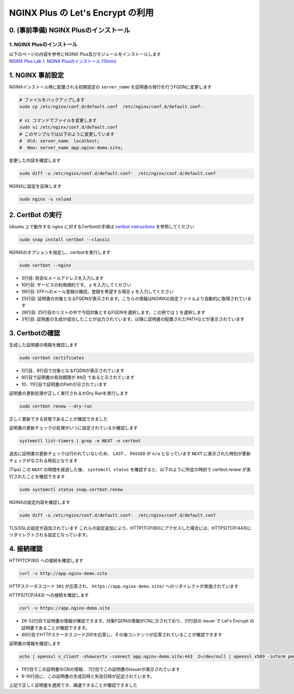 NGINX Plus の Let's Encrypt の利用
####

0. (事前準備) NGINX Plusのインストール
====

1. NGINX Plusのインストール
----

| 以下のページの内容を参考にNGINX Plus及びモジュールをインストールします
| `NGINX Plus Lab 1. NGINX Plusのインストール (15min) <https://f5j-nginx-plus-lab1.readthedocs.io/en/latest/class1/module2/module2.html#nginx-plus-15min>`__


1. NGINX 事前設定
====

NGINXインストール時に配置される初期設定の ``server_name`` を証明書の発行を行うFQDNに変更します

.. code-block:: cmdin

  # ファイルをバックアップします
  sudo cp /etc/nginx/conf.d/default.conf  /etc/nginx/conf.d/default.conf-

  # vi コマンドでファイルを変更します
  sudo vi /etc/nginx/conf.d/default.conf
  # このサンプルでは以下のように変更しています
  #  Old: server_name  localhost;
  #  New: server_name app.nginx-demo.site;

変更した内容を確認します

.. code-block:: cmdin

  sudo diff -u /etc/nginx/conf.d/default.conf-  /etc/nginx/conf.d/default.conf

.. code-block:: bash
  :caption: 実行結果サンプル
  :linenos:

  --- /etc/nginx/conf.d/default.conf-     2023-04-10 07:21:20.825364455 +0000
  +++ /etc/nginx/conf.d/default.conf      2023-04-10 07:21:37.768941777 +0000
  @@ -1,6 +1,7 @@
   server {
       listen       80 default_server;
  -    server_name  localhost;
  +    #server_name  localhost;
  +    server_name app.nginx-demo.site;
  
       #access_log  /var/log/nginx/host.access.log  main;

NGINXに設定を反映します

.. code-block:: cmdin

  sudo nginx -s reload

2. CertBot の実行
====

Ubuntu 上で動作する nginx に対するCertbotの手順は `certbot instructions <https://certbot.eff.org/instructions?ws=nginx&os=ubuntufocal&tab=standard>`__ を参照してください

.. code-block:: cmdin

  sudo snap install certbot --classic

.. code-block:: bash
  :caption: 実行結果サンプル
  :linenos:

  certbot 2.5.0 from Certbot Project (certbot-eff✓) installed

NGINXのオプションを指定し、certbotを実行します

.. code-block:: cmdin

  sudo certbot --nginx

.. code-block:: bash
  :caption: 実行結果サンプル
  :linenos:
  :emphasize-lines: 3,10,19,25,28,31

  Saving debug log to /var/log/letsencrypt/letsencrypt.log
  Enter email address (used for urgent renewal and security notices)
   (Enter 'c' to cancel): xxx@xx.com << 有効なメールアドレスを入力
  
  - - - - - - - - - - - - - - - - - - - - - - - - - - - - - - - - - - - - - - - -
  Please read the Terms of Service at
  https://letsencrypt.org/documents/LE-SA-v1.3-September-21-2022.pdf. You must
  agree in order to register with the ACME server. Do you agree?
  - - - - - - - - - - - - - - - - - - - - - - - - - - - - - - - - - - - - - - - -
  (Y)es/(N)o: y << yを入力 
  
  - - - - - - - - - - - - - - - - - - - - - - - - - - - - - - - - - - - - - - - -
  Would you be willing, once your first certificate is successfully issued, to
  share your email address with the Electronic Frontier Foundation, a founding
  partner of the Let's Encrypt project and the non-profit organization that
  develops Certbot? We'd like to send you email about our work encrypting the web,
  EFF news, campaigns, and ways to support digital freedom.
  - - - - - - - - - - - - - - - - - - - - - - - - - - - - - - - - - - - - - - - -
  (Y)es/(N)o: y << yを入力 
  Account registered.
  
  Which names would you like to activate HTTPS for?
  We recommend selecting either all domains, or all domains in a VirtualHost/server block.
  - - - - - - - - - - - - - - - - - - - - - - - - - - - - - - - - - - - - - - - -
  1: app.nginx-demo.site
  - - - - - - - - - - - - - - - - - - - - - - - - - - - - - - - - - - - - - - - -
  Select the appropriate numbers separated by commas and/or spaces, or leave input
  blank to select all options shown (Enter 'c' to cancel): 1 << 出力結果から適切な番号を選択
  Requesting a certificate for app.nginx-demo.site
  
  Successfully received certificate.
  Certificate is saved at: /etc/letsencrypt/live/app.nginx-demo.site/fullchain.pem
  Key is saved at:         /etc/letsencrypt/live/app.nginx-demo.site/privkey.pem
  This certificate expires on 2023-07-09.
  These files will be updated when the certificate renews.
  Certbot has set up a scheduled task to automatically renew this certificate in the background.
  
  Deploying certificate
  Successfully deployed certificate for app.nginx-demo.site to /etc/nginx/conf.d/default.conf
  Congratulations! You have successfully enabled HTTPS on https://app.nginx-demo.site
  
  - - - - - - - - - - - - - - - - - - - - - - - - - - - - - - - - - - - - - - - -
  If you like Certbot, please consider supporting our work by:
   * Donating to ISRG / Let's Encrypt:   https://letsencrypt.org/donate
   * Donating to EFF:                    https://eff.org/donate-le
  - - - - - - - - - - - - - - - - - - - - - - - - - - - - - - - - - - - - - - - -

- 3行目: 有効なメールアドレスを入力します
- 10行目: サービスの利用規約です。 ``y`` を入力してください
- 19行目: EFFへのメール登録の確認。登録を希望する場合 ``y`` を入力してください
- 25行目: 証明書の対象となるFQDNが表示されます。こちらの情報はNGINXの設定ファイルより自動的に取得されています
- 28行目: 25行目のリストの中で今回対象とするFQDNを選択します。この例では ``1`` を選択します
- 31行目: 証明書の生成が成功したことが出力されています。以降に証明書の配置されたPATHなどが表示されています


3. Certbotの確認
====

生成した証明書の情報を確認します

.. code-block:: cmdin

  sudo certbot certificates

.. code-block:: bash
  :caption: 実行結果サンプル
  :linenos:
  :emphasize-lines: 5,8,9,10-11

  Saving debug log to /var/log/letsencrypt/letsencrypt.log
  
  - - - - - - - - - - - - - - - - - - - - - - - - - - - - - - - - - - - - - - - -
  Found the following certs:
    Certificate Name: app.nginx-demo.site
      Serial Number: 4d9e5b7a072be42940a7562c79ed176adc6
      Key Type: ECDSA
      Domains: app.nginx-demo.site
      Expiry Date: 2023-07-09 06:23:51+00:00 (VALID: 89 days)
      Certificate Path: /etc/letsencrypt/live/app.nginx-demo.site/fullchain.pem
      Private Key Path: /etc/letsencrypt/live/app.nginx-demo.site/privkey.pem
  - - - - - - - - - - - - - - - - - - - - - - - - - - - - - - - - - - - - - - - -

- 5行目、8行目で対象となるFQDNが表示されています
- 9行目で証明書の有効期限が ``89日`` であると示されています
- 10、11行目で証明書のPathが示されています

証明書の更新処理が正しく実行されるかDry Runを実行します

.. code-block:: cmdin

  sudo certbot renew --dry-run

.. code-block:: bash
  :caption: 実行結果サンプル
  :linenos:

  Saving debug log to /var/log/letsencrypt/letsencrypt.log
  
  - - - - - - - - - - - - - - - - - - - - - - - - - - - - - - - - - - - - - - - -
  Processing /etc/letsencrypt/renewal/app.nginx-demo.site.conf
  - - - - - - - - - - - - - - - - - - - - - - - - - - - - - - - - - - - - - - - -
  Account registered.
  Simulating renewal of an existing certificate for app.nginx-demo.site
  
  - - - - - - - - - - - - - - - - - - - - - - - - - - - - - - - - - - - - - - - -
  Congratulations, all simulated renewals succeeded:
    /etc/letsencrypt/live/app.nginx-demo.site/fullchain.pem (success)
  - - - - - - - - - - - - - - - - - - - - - - - - - - - - - - - - - - - - - - - -

正しく更新できる状態であることが確認できました

証明書の更新チェックの処理がいつに設定されているか確認します

.. code-block:: cmdin

  systemctl list-timers | grep -e NEXT -e certbot

.. code-block:: bash
  :caption: 実行結果サンプル
  :linenos:

  NEXT                        LEFT               LAST                        PASSED       UNIT                           ACTIVATES
  Mon 2023-04-10 09:40:00 UTC 2h 8min left       n/a                         n/a          snap.certbot.renew.timer       snap.certbot.renew.service

過去に証明書の更新チェックは行われていないため、 ``LAST`` 、 ``PASSED`` が ``n/a`` となっています
``NEXT`` に表示された時刻が更新チェックがなされる時刻となります

(Tips) この ``NEXT`` の時間を経過した後、 ``systemctl status`` を確認すると、以下のように所定の時刻で certbot.renew が実行されたことを確認できます

.. code-block:: cmdin

  sudo systemctl status snap.certbot.renew

.. code-block:: bash
  :caption: 実行結果サンプル
  :linenos:
  :emphasize-lines: 9-11

  ○ snap.certbot.renew.service - Service for snap application certbot.renew
       Loaded: loaded (/etc/systemd/system/snap.certbot.renew.service; static)
       Active: inactive (dead) since Mon 2023-04-10 09:40:11 UTC; 1h 13min ago
  TriggeredBy: ● snap.certbot.renew.timer
      Process: 4504 ExecStart=/usr/bin/snap run --timer=00:00~24:00/2 certbot.renew (code=exited, status=0/SUCCESS)
     Main PID: 4504 (code=exited, status=0/SUCCESS)
          CPU: 765ms
  
  Apr 10 09:40:10 ip-10-0-12-80 systemd[1]: Starting Service for snap application certbot.renew...
  Apr 10 09:40:11 ip-10-0-12-80 systemd[1]: snap.certbot.renew.service: Deactivated successfully.
  Apr 10 09:40:11 ip-10-0-12-80 systemd[1]: Finished Service for snap application certbot.renew.


NGINXの設定内容を確認します

.. code-block:: cmdin

  sudo diff -u /etc/nginx/conf.d/default.conf-  /etc/nginx/conf.d/default.conf

.. code-block:: bash
  :caption: 実行結果サンプル
  :linenos:
  :emphasize-lines: 7-8, 16-35

  --- /etc/nginx/conf.d/default.conf-     2023-04-10 07:21:20.825364455 +0000
  +++ /etc/nginx/conf.d/default.conf      2023-04-10 07:23:55.437516803 +0000
  @@ -1,6 +1,6 @@
   server {
  -    listen       80 default_server;
  -    server_name  localhost;
  +    #server_name  localhost;
  +    server_name app.nginx-demo.site;
  
       #access_log  /var/log/nginx/host.access.log  main;
  
  @@ -56,4 +56,23 @@
       #location = /dashboard.html {
       #    root /usr/share/nginx/html;
       #}
  +
  +    listen 443 ssl; # managed by Certbot
  +    ssl_certificate /etc/letsencrypt/live/app.nginx-demo.site/fullchain.pem; # managed by Certbot
  +    ssl_certificate_key /etc/letsencrypt/live/app.nginx-demo.site/privkey.pem; # managed by Certbot
  +    include /etc/letsencrypt/options-ssl-nginx.conf; # managed by Certbot
  +    ssl_dhparam /etc/letsencrypt/ssl-dhparams.pem; # managed by Certbot
  +
   }
  +server {
  +    if ($host = app.nginx-demo.site) {
  +        return 301 https://$host$request_uri;
  +    } # managed by Certbot
  +
  +
  +    listen       80 default_server;
  +    server_name app.nginx-demo.site;
  +    return 404; # managed by Certbot
  +
  +
  +}

TLS/SSLの設定が追加されています
これらの設定追加により、HTTP(TCP/80)にアクセスした場合には、HTTPS(TCP/443)にリダイレクトされる設定となっています。

4. 接続確認
====

HTTP(TCP/80) への接続を確認します

.. code-block:: cmdin

  curl -v http://app.nginx-demo.site

.. code-block:: bash
  :caption: 実行結果サンプル
  :linenos:
  :emphasize-lines: 9,15,18,20

  *   Trying 13.231.152.79:80...
  * Connected to app.nginx-demo.site (13.231.152.79) port 80 (#0)
  > GET / HTTP/1.1
  > Host: app.nginx-demo.site
  > User-Agent: curl/7.81.0
  > Accept: */*
  >
  * Mark bundle as not supporting multiuse
  < HTTP/1.1 301 Moved Permanently
  < Server: nginx/1.23.2
  < Date: Mon, 10 Apr 2023 07:24:39 GMT
  < Content-Type: text/html
  < Content-Length: 169
  < Connection: keep-alive
  < Location: https://app.nginx-demo.site/
  <
  <html>
  <head><title>301 Moved Permanently</title></head>
  <body>
  <center><h1>301 Moved Permanently</h1></center>
  <hr><center>nginx/1.23.2</center>
  </body>
  </html>
  * Connection #0 to host app.nginx-demo.site left intact
  
HTTPステータスコード ``301`` が応答され、 ``https://app.nginx-demo.site/`` へのリダイレクトが実施されています
  
  
HTTPS(TCP/443) への接続を確認します
  
.. code-block:: cmdin

  curl -v https://app.nginx-demo.site


.. code-block:: bash
  :caption: 実行結果サンプル
  :linenos:
  :emphasize-lines: 26-32,

  *   Trying 13.231.152.79:443...
  * Connected to app.nginx-demo.site (13.231.152.79) port 443 (#0)
  * ALPN, offering h2
  * ALPN, offering http/1.1
  *  CAfile: /etc/ssl/certs/ca-certificates.crt
  *  CApath: /etc/ssl/certs
  * TLSv1.0 (OUT), TLS header, Certificate Status (22):
  * TLSv1.3 (OUT), TLS handshake, Client hello (1):
  * TLSv1.2 (IN), TLS header, Certificate Status (22):
  * TLSv1.3 (IN), TLS handshake, Server hello (2):
  * TLSv1.2 (IN), TLS header, Finished (20):
  * TLSv1.2 (IN), TLS header, Supplemental data (23):
  * TLSv1.3 (IN), TLS handshake, Encrypted Extensions (8):
  * TLSv1.2 (IN), TLS header, Supplemental data (23):
  * TLSv1.3 (IN), TLS handshake, Certificate (11):
  * TLSv1.2 (IN), TLS header, Supplemental data (23):
  * TLSv1.3 (IN), TLS handshake, CERT verify (15):
  * TLSv1.2 (IN), TLS header, Supplemental data (23):
  * TLSv1.3 (IN), TLS handshake, Finished (20):
  * TLSv1.2 (OUT), TLS header, Finished (20):
  * TLSv1.3 (OUT), TLS change cipher, Change cipher spec (1):
  * TLSv1.2 (OUT), TLS header, Supplemental data (23):
  * TLSv1.3 (OUT), TLS handshake, Finished (20):
  * SSL connection using TLSv1.3 / TLS_AES_256_GCM_SHA384
  * ALPN, server accepted to use http/1.1
  * Server certificate:
  *  subject: CN=app.nginx-demo.site
  *  start date: Apr 10 06:23:52 2023 GMT
  *  expire date: Jul  9 06:23:51 2023 GMT
  *  subjectAltName: host "app.nginx-demo.site" matched cert's "app.nginx-demo.site"
  *  issuer: C=US; O=Let's Encrypt; CN=R3
  *  SSL certificate verify ok.
  * TLSv1.2 (OUT), TLS header, Supplemental data (23):
  > GET / HTTP/1.1
  > Host: app.nginx-demo.site
  > User-Agent: curl/7.81.0
  > Accept: */*
  >
  * TLSv1.2 (IN), TLS header, Supplemental data (23):
  * TLSv1.3 (IN), TLS handshake, Newsession Ticket (4):
  * TLSv1.2 (IN), TLS header, Supplemental data (23):
  * TLSv1.3 (IN), TLS handshake, Newsession Ticket (4):
  * old SSL session ID is stale, removing
  * TLSv1.2 (IN), TLS header, Supplemental data (23):
  * Mark bundle as not supporting multiuse
  < HTTP/1.1 200 OK
  < Server: nginx/1.23.2
  < Date: Mon, 10 Apr 2023 07:35:45 GMT
  < Content-Type: text/html
  < Content-Length: 615
  < Last-Modified: Tue, 07 Jun 2022 08:00:00 GMT
  < Connection: keep-alive
  < ETag: "629f0580-267"
  < Accept-Ranges: bytes
  <
  <!DOCTYPE html>
  <html>
  <head>
  <title>Welcome to nginx!</title>
  <style>
  html { color-scheme: light dark; }
  body { width: 35em; margin: 0 auto;
  font-family: Tahoma, Verdana, Arial, sans-serif; }
  </style>
  </head>
  <body>
  <h1>Welcome to nginx!</h1>
  <p>If you see this page, the nginx web server is successfully installed and
  working. Further configuration is required.</p>
  
  <p>For online documentation and support please refer to
  <a href="http://nginx.org/">nginx.org</a>.<br/>
  Commercial support is available at
  <a href="http://nginx.com/">nginx.com</a>.</p>
  
  <p><em>Thank you for using nginx.</em></p>
  </body>
  </html>
  * Connection #0 to host app.nginx-demo.site left intact

- 26-32行目で証明書の情報が確認できます。対象FQDNの情報がCNに示されており、31行目の issuer で Let's Encrypt の証明書であることが確認できます。
- 46行目でHTTPステータスコード200を応答し、その後コンテンツが応答されていることが確認できます

証明書の情報を確認します

.. code-block:: cmdin

  echo | openssl s_client -showcerts -connect app.nginx-demo.site:443  2>/dev/null | openssl x509 -inform pem -noout -text

.. code-block:: bash
  :caption: 実行結果サンプル
  :linenos:
  :emphasize-lines: 7-11

  Certificate:
      Data:
          Version: 3 (0x2)
          Serial Number:
              ** 省略 **
          Signature Algorithm: sha256WithRSAEncryption
          Issuer: C = US, O = Let's Encrypt, CN = R3
          Validity
              Not Before: Apr 10 06:23:52 2023 GMT
              Not After : Jul  9 06:23:51 2023 GMT
          Subject: CN = app.nginx-demo.site
          Subject Public Key Info:
              Public Key Algorithm: id-ecPublicKey
                  Public-Key: (256 bit)
                  pub:
                    ** 省略 **
                  ASN1 OID: prime256v1
                  NIST CURVE: P-256
          X509v3 extensions:
              X509v3 Key Usage: critical
                  Digital Signature
              X509v3 Extended Key Usage:
                  TLS Web Server Authentication, TLS Web Client Authentication
              X509v3 Basic Constraints: critical
                  CA:FALSE
              X509v3 Subject Key Identifier:
                  ** 省略 **
              X509v3 Authority Key Identifier:
                  ** 省略 **
              Authority Information Access:
                  OCSP - URI:http://r3.o.lencr.org
                  CA Issuers - URI:http://r3.i.lencr.org/
              X509v3 Subject Alternative Name:
                  DNS:app.nginx-demo.site
              X509v3 Certificate Policies:
                  Policy: 2.23.140.1.2.1
                  Policy: 1.3.6.1.4.1.44947.1.1.1
                    CPS: http://cps.letsencrypt.org
              CT Precertificate SCTs:
                  Signed Certificate Timestamp:
                      Version   : v1 (0x0)
                      Log ID    : ** 省略 **
                      Timestamp : Apr 10 07:23:52.680 2023 GMT
                      Extensions: none
                      Signature : ecdsa-with-SHA256
                                  ** 省略 **
                  Signed Certificate Timestamp:
                      Version   : v1 (0x0)
                      Log ID    : ** 省略 **
                      Timestamp : Apr 10 07:23:52.699 2023 GMT
                      Extensions: none
                      Signature : ecdsa-with-SHA256
                                  ** 省略 **
      Signature Algorithm: sha256WithRSAEncryption
      Signature Value:
        ** 省略 **

- 11行目でこの証明書のCNの情報、 7行目でこの証明書のIssuerが表示されています
- 9-10行目に、この証明書の生成日時と失効日時が記述されています。

上記で正しく証明書を適用でき、疎通できることが確認できました